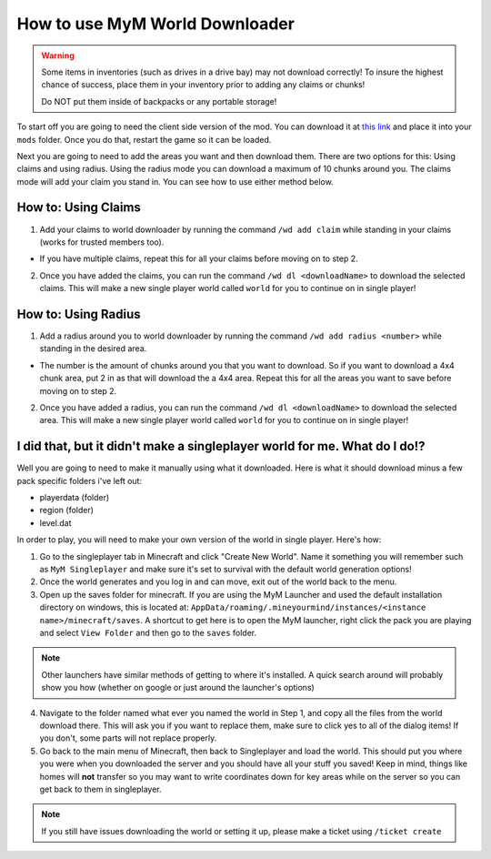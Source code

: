 .. _ref-worlddownloader:

+++++++++++++++++++++++++++++++
How to use MyM World Downloader
+++++++++++++++++++++++++++++++

.. warning:: 
	Some items in inventories (such as drives in a drive bay) may not download correctly! To insure the highest chance of success, place them in your inventory prior to adding any claims or chunks! 

	Do NOT put them inside of backpacks or any portable storage!

To start off you are going to need the client side version of the mod. You can download it at `this link <http://mym.li/wd>`_ and place it into your ``mods`` folder. Once you do that, restart the game so it can be loaded.

Next you are going to need to add the areas you want and then download them. There are two options for this: Using claims and using radius. Using the radius mode you can download a maximum of 10 chunks around you. The claims mode will add your claim you stand in. You can see how to use either method below.

How to: Using Claims
====================

1. Add your claims to world downloader by running the command ``/wd add claim`` while standing in your claims (works for trusted members too). 

* If you have multiple claims, repeat this for all your claims before moving on to step 2.

2. Once you have added the claims, you can run the command ``/wd dl <downloadName>`` to download the selected claims. This will make a new single player world called ``world`` for you to continue on in single player!


How to: Using Radius
====================

1. Add a radius around you to world downloader by running the command ``/wd add radius <number>`` while standing in the desired area. 

* The number is the amount of chunks around you that you want to download. So if you want to download a 4x4 chunk area, put 2 in as that will download the a 4x4 area. Repeat this for all the areas you want to save before moving on to step 2.

2. Once you have added a radius, you can run the command ``/wd dl <downloadName>`` to download the selected area. This will make a new single player world called ``world`` for you to continue on in single player!


I did that, but it didn't make a singleplayer world for me. What do I do!?
==========================================================================

Well you are going to need to make it manually using what it downloaded. Here is what it should download minus a few pack specific folders i've left out:

* playerdata (folder)
* region (folder)
* level.dat

In order to play, you will need to make your own version of the world in single player. Here's how:

1. Go to the singleplayer tab in Minecraft and click "Create New World". Name it something you will remember such as ``MyM Singleplayer`` and make sure it's set to survival with the default world generation options!

2. Once the world generates and you log in and can move, exit out of the world back to the menu.

3. Open up the saves folder for minecraft. If you are using the MyM Launcher and used the default installation directory on windows, this is located at: ``AppData/roaming/.mineyourmind/instances/<instance name>/minecraft/saves``. A shortcut to get here is to open the MyM launcher, right click the pack you are playing and select ``View Folder`` and then go to the ``saves`` folder.

.. note:: 
	Other launchers have similar methods of getting to where it's installed. A quick search around will probably show you how (whether on google or just around the launcher's options)

4. Navigate to the folder named what ever you named the world in Step 1, and copy all the files from the world download there. This will ask you if you want to replace them, make sure to click yes to all of the dialog items! If you don't, some parts will not replace properly.

5. Go back to the main menu of Minecraft, then back to Singleplayer and load the world. This should put you where you were when you downloaded the server and you should have all your stuff you saved! Keep in mind, things like homes will **not** transfer so you may want to write coordinates down for key areas while on the server so you can get back to them in singleplayer.

.. note:: 
	If you still have issues downloading the world or setting it up, please make a ticket using ``/ticket create``